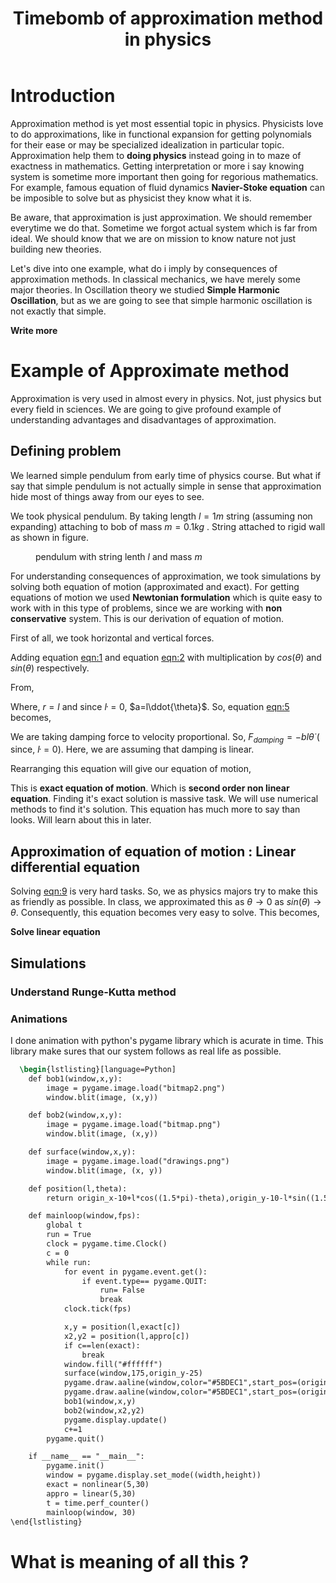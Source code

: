 #+title: Timebomb of approximation method in physics
#+LaTeX_HEADER: \usepackage{listings}
#+LaTeX_HEADER: \usepackage{xcolor}
#+LaTeX_HEADER: \lstset{language=Python,backgroundcolor=\color{black!5}, basicstyle=\footnotesize\ttfamily, columns=fullflexible, breaklines, frame= tb}
# #+LateX_HEADER: \newcommand\pythonstyle{\lstset{language=Python,basicstyle=\ttm,morekeywords={self,def, if, else, for, while, return},keywordstyle=\ttb\color{deepblue},emph={MyClass,__init__},emphstyle=\ttb\color{deepred},stringstyle=\color{deepgreen},frame=tb,showstringspaces=false}}


* Introduction

Approximation method is yet most essential topic in physics. Physicists love to do approximations, like in functional expansion for getting polynomials for their ease or may be specialized idealization in particular topic. Approximation help them to *doing physics* instead going in to maze of exactness in mathematics. Getting interpretation or more i say knowing system is sometime more important then going for regorious mathematics. For example, famous equation of fluid dynamics *Navier-Stoke equation* can be imposible to solve but as physicist they know what it is.

Be aware, that approximation is just approximation. We should remember everytime we do that. Sometime we forgot actual system which is far from ideal. We should know that we are on mission to know nature not just building new theories.

Let's dive into one example, what do i imply by consequences of approximation methods. In classical mechanics, we have merely some major theories. In Oscillation theory we studied *Simple Harmonic Oscillation*, but as we are going to see that simple harmonic oscillation is not exactly that simple. 

*Write more*

* Example of Approximate method

Approximation is very used in almost every in physics. Not, just physics but every field in sciences. We are going to give profound example of understanding advantages and disadvantages of approximation.

** Defining problem

We learned simple pendulum from early time of physics course. But what if say that simple pendulum is not actually simple in sense that approximation hide most of things away from our eyes to see.

We took physical pendulum. By taking length $l = 1 m$ string (assuming non expanding) attaching to bob of mass $m = 0.1 kg$ . String attached to rigid wall as shown in figure. 

#+CAPTION: pendulum with string lenth $l$ and mass $m$
#+NAME: pendulum
#+ATTR_LATEX:  :width 0.3 \textwidth
[[./figure1.png]]

For understanding consequences of approximation, we took simulations by solving both equation of motion (approximated and exact). For getting equations of motion we used *Newtonian formulation* which is quite easy to work with in this type of problems, since we are working with *non conservative* system. This is our derivation of equation of motion.

First of all, we took horizontal and vertical forces.
#+NAME: eqn:1
\begin{equation}
   F_{damping}cos(\theta)-Tsin(\theta)=ma_{x}
\end{equation}
#+NAME: eqn:2
\begin{equation}
   F_{damping}sin(\theta)+Tsin(\theta)-mg=ma_{y}
\end{equation}

Adding equation [[eqn:1]] and equation [[eqn:2]] with multiplication by $cos(\theta)$ and $sin(\theta)$ respectively.

#+NAME:eqn:3
\begin{equation*}
F_{damping}sin^{2}(\theta)+F_{damping}cos^{2}(\theta)-mgsin(\theta)=ma_{x}cos(\theta)+ma_{y}sin(\theta)
\end{equation*}

#+NAME:eqn:4
\begin{equation*}
F_{damping}-mgsin(\theta)=m(asin^{2}(\theta)+acos^{2}(\theta))
\end{equation*}

#+NAME:eqn:5
\begin{equation}
F_{damping}-mgsin(\theta)=ma
\end{equation}

From,
#+NAME:6
\begin{equation*}
a = (\ddot{r}-r\dot{\theta}^{2})\hat{r} + (r \ddot{\theta}+2\dot{r}\dot{\theta})\hat{\theta}
\end{equation*}

Where,  $r=l$ and since $\dot{l}=0$, $a=l\ddot{\theta}$. So, equation [[eqn:5]] becomes,

#+NAME:eqn:7
\begin{equation*}
F_{damping}-mgsin(\theta)=ml\ddot{\theta}
\end{equation*}

We are taking damping force to velocity proportional. So, $F_{damping}=-bl\dot{\theta}$ ( since, $\dot{l}=0$). Here, we are assuming that damping is linear. 

#+NAME:eqn8
\begin{equation*}
-bl\dot{\theta}-mgsin(\theta)=ml\ddot{\theta}
\end{equation*}


Rearranging this equation will give our equation of motion,

#+NAME:eqn:9
\begin{equation}
\ddot{\theta}+\frac{b}{m}\dot{\theta}+\frac{g}{l}sin(\theta)=0
\end{equation}

This is *exact equation of motion*. Which is *second order non linear equation*. Finding it's exact solution is massive task. We will use numerical methods to find it's solution. This equation has much more to say than looks. Will learn about this in later.

** Approximation of equation of motion : Linear differential equation

Solving [[eqn:9]] is very hard tasks. So, we as physics majors try to make this as friendly as possible. In class, we approximated this as $\theta \to 0$ as $sin(\theta) \to \theta$. Consequently, this equation becomes very easy to solve. This becomes,

#+NAME:eqn:10
\begin{equation}
\ddot{\theta}+\frac{b}{m}\dot{\theta}+\frac{g}{l}\theta=0
\end{equation}


*Solve linear equation*

** Simulations
*** Understand Runge-Kutta method

*** Animations




I done animation with python's pygame library which is acurate in time. This library make sures that our system follows as real life as possible.

#+begin_src latex
  \begin{lstlisting}[language=Python]
    def bob1(window,x,y):
        image = pygame.image.load("bitmap2.png")
        window.blit(image, (x,y))

    def bob2(window,x,y):
        image = pygame.image.load("bitmap.png")
        window.blit(image, (x,y))

    def surface(window,x,y):
        image = pygame.image.load("drawings.png")
        window.blit(image, (x, y))
    
    def position(l,theta):
        return origin_x-10+l*cos((1.5*pi)-theta),origin_y-10-l*sin((1.5*pi)-theta)
    
    def mainloop(window,fps):
        global t
        run = True
        clock = pygame.time.Clock()
        c = 0
        while run:
            for event in pygame.event.get():
                if event.type== pygame.QUIT:
                    run= False
                    break
            clock.tick(fps)

            x,y = position(l,exact[c])
            x2,y2 = position(l,appro[c])
            if c==len(exact):
                break
            window.fill("#ffffff")
            surface(window,175,origin_y-25)
            pygame.draw.aaline(window,color="#5BDEC1",start_pos=(origin_x,origin_y),end_pos=(x+radius,y+radius))
            pygame.draw.aaline(window,color="#5BDEC1",start_pos=(origin_x,origin_y),end_pos=(x2+10,y2+10))
            bob1(window,x,y)
            bob2(window,x2,y2)
            pygame.display.update()
            c+=1
        pygame.quit()

    if __name__ == "__main__":
        pygame.init()
        window = pygame.display.set_mode((width,height))
        exact = nonlinear(5,30)
        appro = linear(5,30)
        t = time.perf_counter()
        mainloop(window, 30)
\end{lstlisting}

#+end_src

* What is meaning of all this ?

